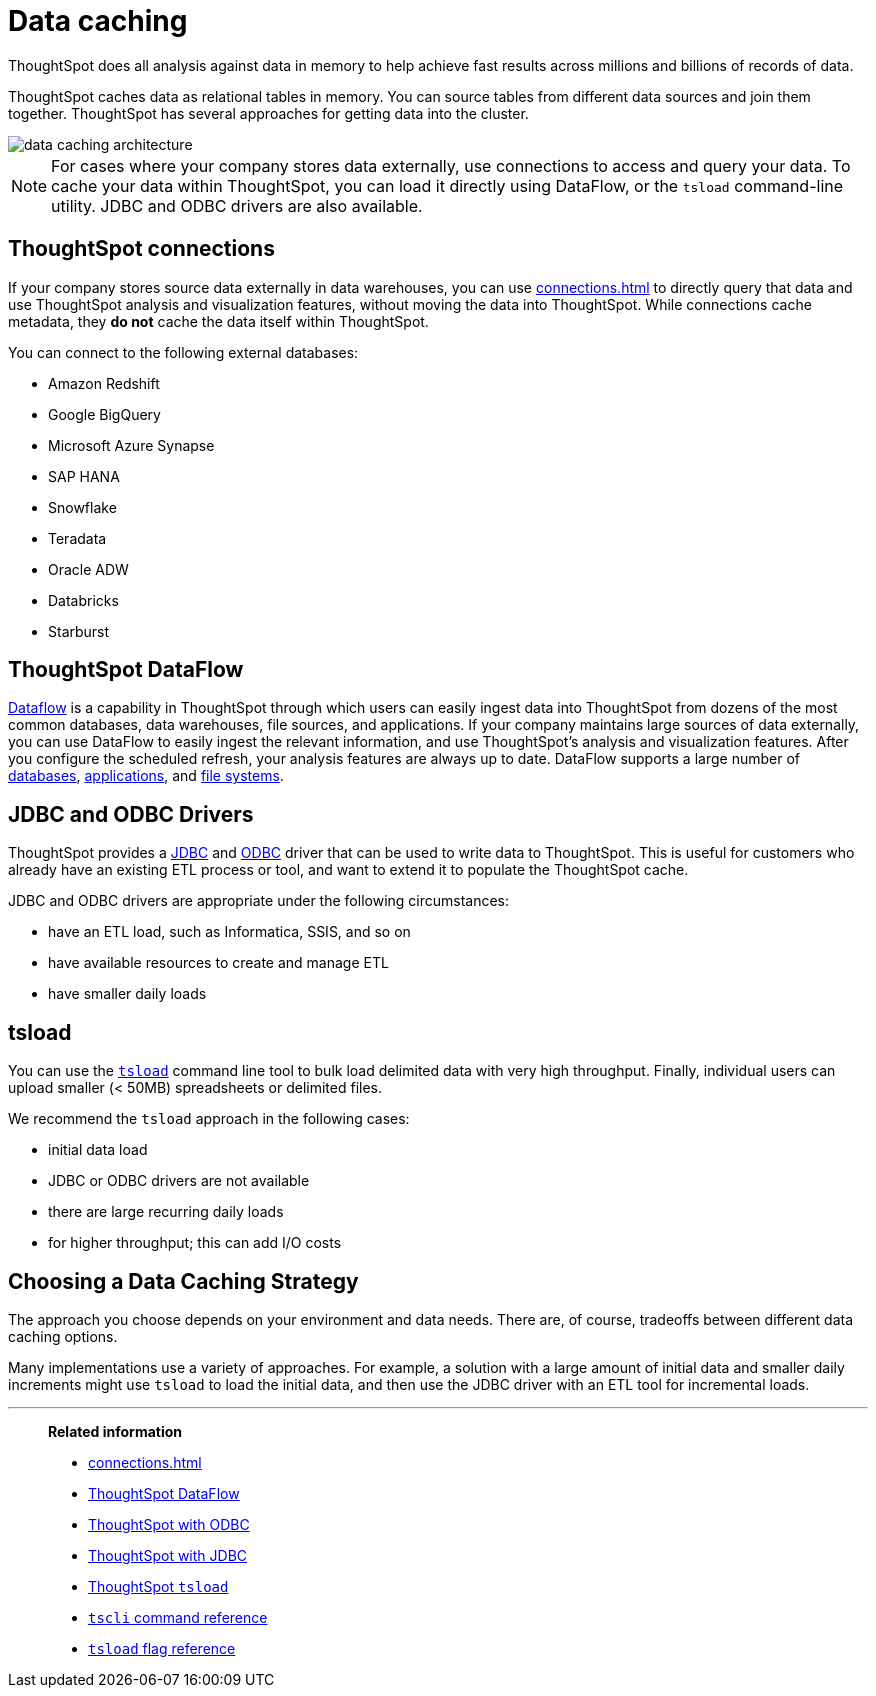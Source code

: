 = Data caching
:last_updated: 06/29/2021
:experimental:
:linkattrs:
:description: ThoughtSpot does all analysis against data in memory to help achieve fast results across millions and billions of records of data.

ThoughtSpot does all analysis against data in memory to help achieve fast results across millions and billions of records of data.

ThoughtSpot caches data as relational tables in memory.
You can source tables from different data sources and join them together.
ThoughtSpot has several approaches for getting data into the cluster.

image::data-caching-architecture.png[]

NOTE: For cases where your company stores data externally, use connections to access and query your data. To cache your data within ThoughtSpot, you can load it directly using DataFlow, or the `tsload` command-line utility. JDBC and ODBC drivers are also available.

== ThoughtSpot connections

If your company stores source data externally in data warehouses, you can use xref:connections.adoc[] to directly query that data and use ThoughtSpot analysis and visualization features, without moving the data into ThoughtSpot. While connections cache metadata, they *do not* cache the data itself within ThoughtSpot.

You can connect to the following external databases:

* Amazon Redshift
* Google BigQuery
* Microsoft Azure Synapse
* SAP HANA
* Snowflake
* Teradata
* Oracle ADW
* Databricks
* Starburst

== ThoughtSpot DataFlow

xref:dataflow.adoc[Dataflow] is a capability in ThoughtSpot through which users can easily ingest data into ThoughtSpot from dozens of the most common databases, data warehouses, file sources, and applications. If your company maintains large sources of data externally, you can use DataFlow to easily ingest the relevant information, and use ThoughtSpot's analysis and visualization features. After you configure the scheduled refresh, your analysis features are always up to date. DataFlow supports a large number of xref:dataflow-databases.adoc[databases], xref:dataflow-applications.adoc[applications], and xref:dataflow-filesystems.adoc[file systems].

== JDBC and ODBC Drivers

ThoughtSpot provides a xref:jdbc-driver.adoc[JDBC] and xref:odbc.adoc[ODBC] driver that can be used to write data to ThoughtSpot.
This is useful for customers who already have an existing ETL process or tool, and want to extend it to populate the ThoughtSpot cache.

JDBC and ODBC drivers are appropriate under the following circumstances:

* have an ETL load, such as Informatica, SSIS, and so on
* have available resources to create and manage ETL
* have smaller daily loads

== tsload

You can use the xref:tsload-import-csv.adoc[`tsload`] command line tool to bulk load delimited data with very high throughput.
Finally, individual users can upload smaller (< 50MB) spreadsheets or delimited files.

We recommend the `tsload` approach in the following cases:

* initial data load
* JDBC or ODBC drivers are not available
* there are large recurring daily loads
* for higher throughput;
this can add I/O costs

== Choosing a Data Caching Strategy

The approach you choose depends on your environment and data needs.
There are, of course, tradeoffs between different data caching options.

Many implementations use a variety of approaches.
For example, a solution with a large amount of initial data and smaller daily increments might use `tsload` to load the initial data, and then use the JDBC driver with an ETL tool for incremental loads.

'''
> **Related information**
>
> * xref:connections.adoc[]
> * xref:dataflow.adoc[ThoughtSpot DataFlow]
> * xref:odbc.adoc[ThoughtSpot with ODBC]
> * xref:jdbc-driver.adoc[ThoughtSpot with JDBC]
> * xref:tsload-import-csv.adoc[ThoughtSpot `tsload`]
> * xref:tscli-command-ref.adoc[`tscli` command reference]
> * xref:tsload-api-flags.adoc[`tsload` flag reference]
